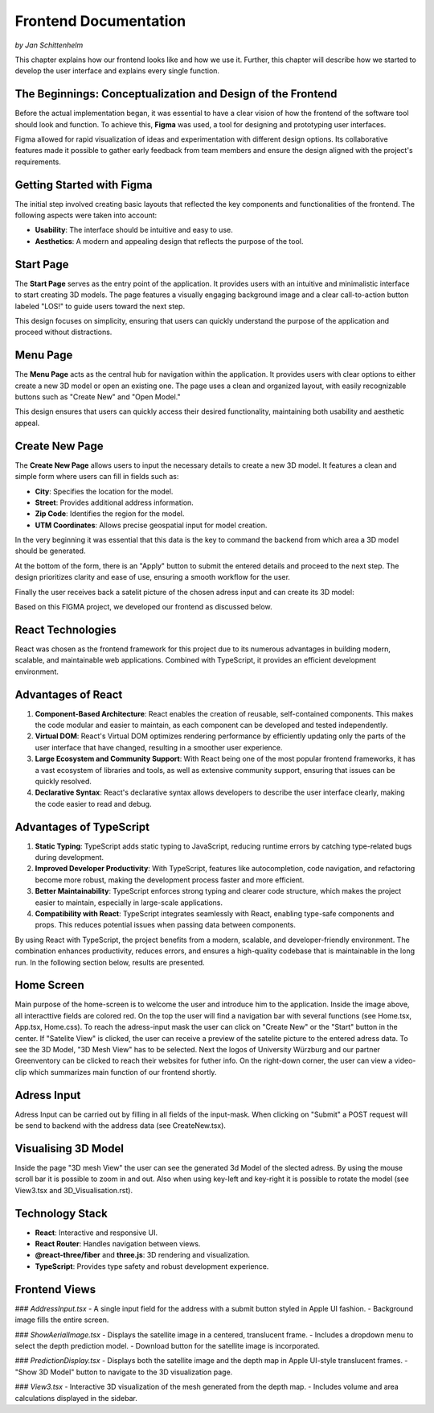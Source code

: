 Frontend Documentation
======================
*by Jan Schittenhelm*

This chapter explains how our frontend looks like and how we use it. Further, this chapter will describe how we started to develop the user interface and explains every single function.

The Beginnings: Conceptualization and Design of the Frontend
------------------------------------------------------------

Before the actual implementation began, it was essential to have a clear vision of how the frontend of the software tool should look and function. To achieve this, **Figma** was used, a tool for designing and prototyping user interfaces. 

Figma allowed for rapid visualization of ideas and experimentation with different design options. Its collaborative features made it possible to gather early feedback from team members and ensure the design aligned with the project's requirements.

Getting Started with Figma
--------------------------
The initial step involved creating basic layouts that reflected the key components and functionalities of the frontend. The following aspects were taken into account:

- **Usability**: The interface should be intuitive and easy to use.
- **Aesthetics**: A modern and appealing design that reflects the purpose of the tool.

Start Page
----------

The **Start Page** serves as the entry point of the application. It provides users with an intuitive and minimalistic interface to start creating 3D models. The page features a visually engaging background image and a clear call-to-action button labeled "LOS!" to guide users toward the next step. 


.. image:: ../static/images/FIGMAStart.png



This design focuses on simplicity, ensuring that users can quickly understand the purpose of the application and proceed without distractions.

Menu Page
---------
The **Menu Page** acts as the central hub for navigation within the application. It provides users with clear options to either create a new 3D model or open an existing one. The page uses a clean and organized layout, with easily recognizable buttons such as "Create New" and "Open Model."

.. image:: ../static/images/FIGMAMenu.png

This design ensures that users can quickly access their desired functionality, maintaining both usability and aesthetic appeal.

Create New Page
---------------

The **Create New Page** allows users to input the necessary details to create a new 3D model. It features a clean and simple form where users can fill in fields such as:

.. image:: ../static/images/FIGMACreateNew.png

- **City**: Specifies the location for the model.
- **Street**: Provides additional address information.
- **Zip Code**: Identifies the region for the model.
- **UTM Coordinates**: Allows precise geospatial input for model creation.

In the very beginning it was essential that this data is the key to command the backend from which area a 3D model should be generated.

At the bottom of the form, there is an "Apply" button to submit the entered details and proceed to the next step. The design prioritizes clarity and ease of use, ensuring a smooth workflow for the user.

Finally the user receives back a satelit picture of the chosen adress input and can create its 3D model:

.. image:: ../static/images/FIGMASatelit.png
.. image:: ../static/images/FIGMA3DModell.png

Based on this FIGMA project, we developed our frontend as discussed below.

React Technologies
-----
React was chosen as the frontend framework for this project due to its numerous advantages in building modern, scalable, and maintainable web applications. Combined with TypeScript, it provides an efficient development environment.

Advantages of React
-------------------

1. **Component-Based Architecture**:  
   React enables the creation of reusable, self-contained components. This makes the code modular and easier to maintain, as each component can be developed and tested independently.

2. **Virtual DOM**:  
   React's Virtual DOM optimizes rendering performance by efficiently updating only the parts of the user interface that have changed, resulting in a smoother user experience.

3. **Large Ecosystem and Community Support**:  
   With React being one of the most popular frontend frameworks, it has a vast ecosystem of libraries and tools, as well as extensive community support, ensuring that issues can be quickly resolved.

4. **Declarative Syntax**:  
   React's declarative syntax allows developers to describe the user interface clearly, making the code easier to read and debug.

Advantages of TypeScript
------------------------

1. **Static Typing**:  
   TypeScript adds static typing to JavaScript, reducing runtime errors by catching type-related bugs during development.

2. **Improved Developer Productivity**:  
   With TypeScript, features like autocompletion, code navigation, and refactoring become more robust, making the development process faster and more efficient.

3. **Better Maintainability**:  
   TypeScript enforces strong typing and clearer code structure, which makes the project easier to maintain, especially in large-scale applications.

4. **Compatibility with React**:  
   TypeScript integrates seamlessly with React, enabling type-safe components and props. This reduces potential issues when passing data between components.



By using React with TypeScript, the project benefits from a modern, scalable, and developer-friendly environment. The combination enhances productivity, reduces errors, and ensures a high-quality codebase that is maintainable in the long run. In the following section below, results are presented.


Home Screen
-----------
.. image:: ../static/images/REACT-HOME.png

Main purpose of the home-screen is to welcome the user and introduce him to the application.
Inside the image above, all interacttive fields are colored red. On the top the user will find a navigation bar with several functions (see Home.tsx, App.tsx, Home.css).
To reach the adress-input mask the user can click on "Create New" or the "Start" button in the center.
If "Satelite View" is clicked, the user can receive a preview of the satelite picture to the entered adress data.
To see the 3D Model, "3D Mesh View" has to be selected. Next the logos of University Würzburg and our partner Greenventory can be clicked to reach their websites for futher info.
On the right-down corner, the user can view a video-clip which summarizes main function of our frontend shortly.

Adress Input
-------------
.. image:: ../static/images/REACT-INPUT.png

Adress Input can be carried out by filling in all fields of the input-mask. When clicking on "Submit" a POST request will be send to backend with the address data (see CreateNew.tsx). 

Visualising 3D Model 
-------------
.. image:: ../static/images/REACT-3DModel.png

Inside the page "3D mesh View" the user can see the generated 3d Model of the slected adress. By using the mouse scroll bar it is possible to zoom in and out. Also when using key-left and key-right it is possible to rotate the model (see View3.tsx and 3D_Visualisation.rst).


Technology Stack
-----------------
- **React**: Interactive and responsive UI.
- **React Router**: Handles navigation between views.
- **@react-three/fiber** and **three.js**: 3D rendering and visualization.
- **TypeScript**: Provides type safety and robust development experience.

Frontend Views
--------------

### `AddressInput.tsx`
- A single input field for the address with a submit button styled in Apple UI fashion.
- Background image fills the entire screen.

### `ShowAerialImage.tsx`
- Displays the satellite image in a centered, translucent frame.
- Includes a dropdown menu to select the depth prediction model.
- Download button for the satellite image is incorporated.

### `PredictionDisplay.tsx`
- Displays both the satellite image and the depth map in Apple UI-style translucent frames.
- "Show 3D Model" button to navigate to the 3D visualization page.

### `View3.tsx`
- Interactive 3D visualization of the mesh generated from the depth map.
- Includes volume and area calculations displayed in the sidebar.

